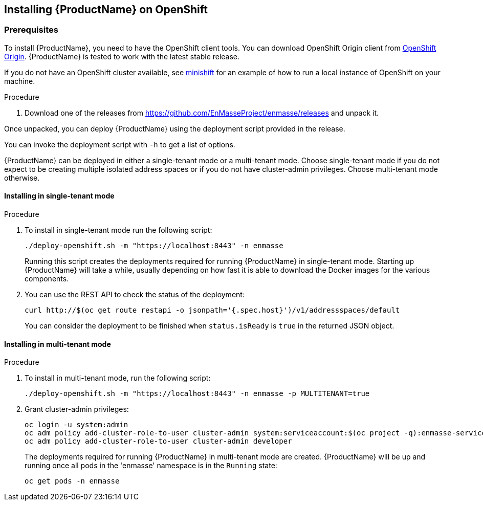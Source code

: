 [[installing-openshift]]

== Installing {ProductName} on OpenShift

[[prerequisites]]
=== Prerequisites

To install {ProductName}, you need to have the OpenShift client tools. You can download OpenShift
Origin client from https://github.com/openshift/origin/releases[OpenShift Origin]. {ProductName} is
tested to work with the latest stable release.

If you do not have an OpenShift cluster available, see
https://github.com/minishift/minishift[minishift] for an example of how to run a local instance of OpenShift
on your machine.

.Procedure 

. Download one of the releases from https://github.com/EnMasseProject/enmasse/releases and unpack it.

Once unpacked, you can deploy {ProductName} using the deployment script provided in the release.

You can invoke the deployment script with `-h` to get a list of options.

{ProductName} can be deployed in either a single-tenant mode or a multi-tenant mode. Choose
single-tenant mode if you do not expect to be creating multiple isolated address spaces or if you do
not have cluster-admin privileges. Choose multi-tenant mode otherwise.

==== Installing in single-tenant mode

.Procedure 

. To install in single-tenant mode run the following script:

+
[source,options="nowrap"]
----
./deploy-openshift.sh -m "https://localhost:8443" -n enmasse
----
+
Running this script creates the deployments required for running {ProductName} in single-tenant mode. Starting
up {ProductName} will take a while, usually depending on how fast it is able to download the Docker
images for the various components.

. You can use the REST API to check the status of the deployment:
+
[source,options="nowrap"]
----
curl http://$(oc get route restapi -o jsonpath='{.spec.host}')/v1/addressspaces/default
----
+
You can consider the deployment to be finished when `status.isReady` is `true` in the returned JSON
object.

==== Installing in multi-tenant mode

.Procedure

. To install in multi-tenant mode, run the following script:
+
[source,options="nowrap"]
----
./deploy-openshift.sh -m "https://localhost:8443" -n enmasse -p MULTITENANT=true
----

. Grant cluster-admin privileges:
+
[source,options="nowrap"]
----
oc login -u system:admin
oc adm policy add-cluster-role-to-user cluster-admin system:serviceaccount:$(oc project -q):enmasse-service-account
oc adm policy add-cluster-role-to-user cluster-admin developer
----
+
The deployments required for running {ProductName} in multi-tenant mode are created.
{ProductName} will be up and running once all pods in the 'enmasse' namespace is in the `Running` state:
+
[source,options="nowrap"]
----
oc get pods -n enmasse
----
